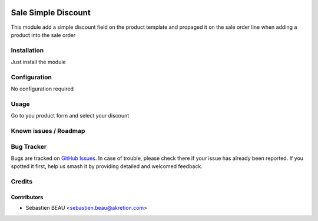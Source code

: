 .. image:: https://img.shields.io/badge/licence-AGPL--3-blue.svg
   :target: http://www.gnu.org/licenses/agpl-3.0-standalone.html
   :alt: License: AGPL-3

====================
Sale Simple Discount
====================

This module add a simple discount field on the product template and propaged it
on the sale order line when adding a product into the sale order

Installation
============

Just install the module

Configuration
=============

No configuration required

Usage
=====

Go to you product form and select your discount

Known issues / Roadmap
======================


Bug Tracker
===========

Bugs are tracked on `GitHub Issues
<https://github.com/OCA/{project_repo}/issues>`_. In case of trouble, please
check there if your issue has already been reported. If you spotted it first,
help us smash it by providing detailed and welcomed feedback.

Credits
=======

Contributors
------------

* Sébastien BEAU <sebastien.beau@akretion.com>
